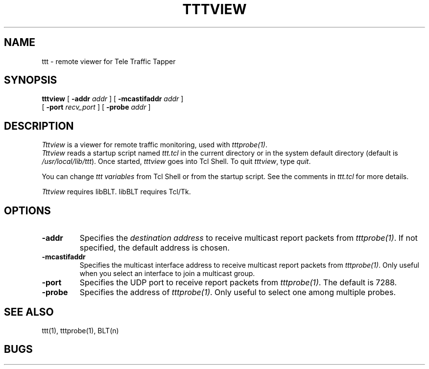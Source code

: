.TH TTTVIEW 1 "14 November 1997"
.BS
'\" Note:  do not modify the .SH NAME line immediately below!
.SH NAME
ttt \- remote viewer for Tele Traffic Tapper
.SH SYNOPSIS
.na
.B tttview
[
.B \-addr 
.I addr
] [
.B \-mcastifaddr
.I addr
] 
.br
.ti +8
[
.B \-port
.I recv_port
] [
.B \-probe
.I addr
]
.br
.SH DESCRIPTION
.LP
\fITttview\fP is a viewer for remote traffic monitoring, used with
\fItttprobe(1)\fP.
.br
\fITttview\fP reads a startup script named \fIttt.tcl\fP in the current
directory or in the system default directory (default is
\fI/usr/local/lib/ttt\fP). 
Once started, \fItttview\fP goes into Tcl Shell.  
To quit \fItttview\fP, type \fIquit\fP.

You can change \fIttt variables\fP from Tcl Shell or from the startup script.
See the comments in \fIttt.tcl\fP for more details.

\fITttview\fP requires libBLT.  libBLT requires Tcl/Tk.

.SH OPTIONS
.TP
.B \-addr
Specifies the \fIdestination address\fP to receive multicast report
packets from \fItttprobe(1)\fP.
If not specified, the default address is chosen.
.TP
.B \-mcastifaddr
Specifies the multicast interface address to receive multicast
report packets from \fItttprobe(1)\fP.
Only useful when you select an interface to join a multicast group.
.TP
.B \-port
Specifies the UDP port to receive report packets from \fItttprobe(1)\fP.
The default is 7288.
.TP
.B \-probe
Specifies the address of \fItttprobe(1)\fP.
Only useful to select one among multiple probes.

.SH SEE ALSO
ttt(1), tttprobe(1), BLT(n)

.SH BUGS

